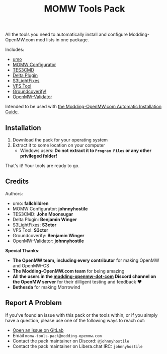 #+TITLE: MOMW Tools Pack
#+options: author:nil toc:nil

All the tools you need to automatically install and configure Modding-OpenMW.com mod lists in one package.

Includes:

- [[https://modding-openmw.gitlab.io/umo/][umo]]
- [[https://modding-openmw.gitlab.io/momw-configurator/][MOMW Configurator]]
- [[https://modding-openmw.com/mods/tes3cmd/][TES3CMD]]
- [[https://gitlab.com/bmwinger/delta-plugin/#deltaplugin][Delta Plugin]]
- [[https://github.com/magicaldave/S3LightFixes][S3LightFixes]]
- [[https://github.com/magicaldave/vfstool][VFS Tool]]
- [[https://gitlab.com/bmwinger/groundcoverify#groundcoverify][Groundcoverify!]]
- [[https://modding-openmw.gitlab.io/openmw-validator/][OpenMW-Validator]]

Intended to be used with [[https://modding-openmw.com/guides/auto/][the Modding-OpenMW.com Automatic Installation Guide]].

** Installation

1. Download the pack for your operating system
2. Extract it to some location on your computer
  - Windows users: *Do not extract it to =Program Files= or any other privileged folder!*

That's it! Your tools are ready to go.

** Credits

Authors:
- umo: *fallchildren*
- MOMW Configurator: *johnnyhostile*
- TES3CMD: *John Moonsugar*
- Delta Plugin: *Benjamin Winger*
- S3LightFixes: *S3ctor*
- VFS Tool: *S3ctor*
- Groundcoverify: *Benjamin Winger*
- OpenMW-Validator: *johnnyhostile*

*Special Thanks*:

- *The OpenMW team, including every contributor* for making OpenMW and OpenMW-CS
- *The Modding-OpenMW.com team* for being amazing
- *All the users in the [[https://discord.com/channels/260439894298460160/995021436924203199][modding-openmw-dot-com]] Discord channel on the OpenMW server* for their dilligent testing and feedback ❤️
- *Bethesda* for making Morrowind

** Report A Problem

If you've found an issue with this pack or the tools within, or if you simply have a question, please use one of the following ways to reach out:

- [[https://gitlab.com/momw-configurator/go-home/-/issues][Open an issue on GitLab]]
- Email =momw-tools-pack@modding-openmw.com=
- Contact the pack maintainer on Discord: =@johnnyhostile=
- Contact the pack maintainer on Libera.chat IRC: =johnnyhostile=

